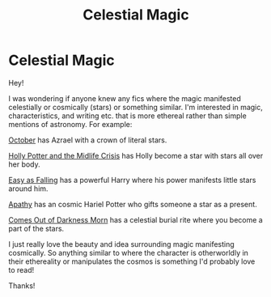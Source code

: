 #+TITLE: Celestial Magic

* Celestial Magic
:PROPERTIES:
:Author: jengk
:Score: 5
:DateUnix: 1594427370.0
:DateShort: 2020-Jul-11
:FlairText: Request
:END:
Hey!

I was wondering if anyone knew any fics where the magic manifested celestially or cosmically (stars) or something similar. I'm interested in magic, characteristics, and writing etc. that is more ethereal rather than simple mentions of astronomy. For example:

[[https://archiveofourown.org/works/15675435][October]] has Azrael with a crown of literal stars.

[[https://archiveofourown.org/works/17946929][Holly Potter and the Midlife Crisis]] has Holly become a star with stars all over her body.

[[https://www.fanfiction.net/s/9000477/Easy-as-Falling][Easy as Falling]] has a powerful Harry where his power manifests little stars around him.

[[https://www.fanfiction.net/s/11673086/Apathy][Apathy]] has an cosmic Hariel Potter who gifts someone a star as a present.

[[https://www.fanfiction.net/s/2655016/Comes-Out-of-Darkness-Morn][Comes Out of Darkness Morn]] has a celestial burial rite where you become a part of the stars.

I just really love the beauty and idea surrounding magic manifesting cosmically. So anything similar to where the character is otherworldly in their ethereality or manipulates the cosmos is something I'd probably love to read!

Thanks!

